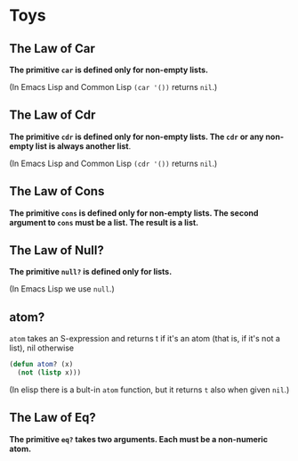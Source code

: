* Toys
** The Law of Car
*The primitive ~car~ is defined only for non-empty lists.*

(In Emacs Lisp and Common Lisp ~(car '())~ returns ~nil~.)
** The Law of Cdr
*The primitive ~cdr~ is defined only for non-empty lists. The ~cdr~ or
 any non-empty list is always another list*.

 (In Emacs Lisp and Common Lisp ~(cdr '())~ returns ~nil~.)

** The Law of Cons
*The primitive ~cons~ is defined only for non-empty lists. The second
argument to ~cons~ must be a list. The result is a list.*

** The Law of Null?
*The primitive ~null?~ is defined only for lists.*

(In Emacs Lisp we use ~null~.)
** atom?
~atom~ takes an S-expression and returns t if it's an atom (that is,
if it's not a list), nil otherwise
#+begin_src emacs-lisp
  (defun atom? (x)
    (not (listp x)))
#+end_src

(In elisp there is a bult-in ~atom~ function, but it returns ~t~ also
when given ~nil~.)
** The Law of Eq?
*The primitive ~eq?~ takes two arguments. Each must be a non-numeric
atom.*
